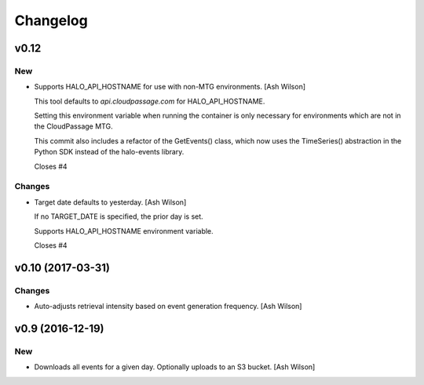 Changelog
=========

v0.12
-----

New
~~~

- Supports HALO_API_HOSTNAME for use with non-MTG environments. [Ash
  Wilson]

  This tool defaults to `api.cloudpassage.com` for HALO_API_HOSTNAME.

  Setting this environment variable when running the container
  is only necessary for environments which are not in the
  CloudPassage MTG.

  This commit also includes a refactor of the GetEvents() class,
  which now uses the TimeSeries() abstraction in the Python SDK
  instead of the halo-events library.

  Closes #4

Changes
~~~~~~~

- Target date defaults to yesterday. [Ash Wilson]

  If no TARGET_DATE is specified, the prior day is set.

  Supports HALO_API_HOSTNAME environment variable.

  Closes #4

v0.10 (2017-03-31)
------------------

Changes
~~~~~~~

- Auto-adjusts retrieval intensity based on event generation frequency.
  [Ash Wilson]

v0.9 (2016-12-19)
-----------------

New
~~~

- Downloads all events for a given day.  Optionally uploads to an S3
  bucket. [Ash Wilson]


